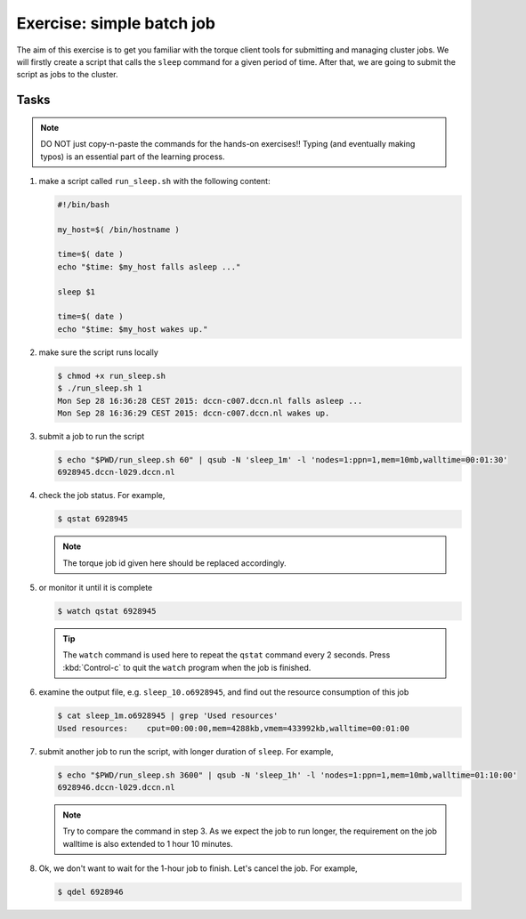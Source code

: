 Exercise: simple batch job
**************************

The aim of this exercise is to get you familiar with the torque client tools for submitting and managing cluster jobs. We will firstly create a script that calls the ``sleep`` command for a given period of time.  After that, we are going to submit the script as jobs to the cluster.

Tasks
=====

.. note::
    DO NOT just copy-n-paste the commands for the hands-on exercises!! Typing (and eventually making typos) is an essential part of the learning process.

#. make a script called ``run_sleep.sh`` with the following content:

   .. code-block:: bash

        #!/bin/bash

        my_host=$( /bin/hostname )

        time=$( date )
        echo "$time: $my_host falls asleep ..."

        sleep $1

        time=$( date )
        echo "$time: $my_host wakes up."

#. make sure the script runs locally

   .. code-block:: bash

        $ chmod +x run_sleep.sh
        $ ./run_sleep.sh 1
        Mon Sep 28 16:36:28 CEST 2015: dccn-c007.dccn.nl falls asleep ...
        Mon Sep 28 16:36:29 CEST 2015: dccn-c007.dccn.nl wakes up.

#. submit a job to run the script

   .. code-block:: bash

        $ echo "$PWD/run_sleep.sh 60" | qsub -N 'sleep_1m' -l 'nodes=1:ppn=1,mem=10mb,walltime=00:01:30'
        6928945.dccn-l029.dccn.nl

#. check the job status.  For example,

   .. code-block:: bash

        $ qstat 6928945

   .. note::
        The torque job id given here should be replaced accordingly.

#. or monitor it until it is complete

   .. code-block:: bash

        $ watch qstat 6928945

   .. tip::
        The ``watch`` command is used here to repeat the ``qstat`` command every 2 seconds. Press :kbd:`Control-c` to quit the ``watch`` program when the job is finished.

#. examine the output file, e.g. ``sleep_10.o6928945``, and find out the resource consumption of this job

   .. code-block:: bash

        $ cat sleep_1m.o6928945 | grep 'Used resources'
        Used resources:	   cput=00:00:00,mem=4288kb,vmem=433992kb,walltime=00:01:00

#. submit another job to run the script, with longer duration of ``sleep``.  For example,

   .. code-block:: bash

        $ echo "$PWD/run_sleep.sh 3600" | qsub -N 'sleep_1h' -l 'nodes=1:ppn=1,mem=10mb,walltime=01:10:00'
        6928946.dccn-l029.dccn.nl

   .. note::
        Try to compare the command in step 3.  As we expect the job to run longer, the requirement on the job walltime is also extended to 1 hour 10 minutes.

#. Ok, we don't want to wait for the 1-hour job to finish. Let's cancel the job.  For example,

   .. code-block:: bash

        $ qdel 6928946
